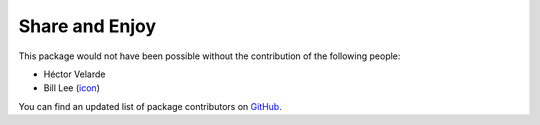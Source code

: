 Share and Enjoy
===============

This package would not have been possible without the contribution of the following people:

- Héctor Velarde
- Bill Lee (`icon`_)

You can find an updated list of package contributors on `GitHub`_.

.. _`GitHub`: https://github.com/simplesconsultoria/sc.adshelper/contributors
.. _`icon`: http://www.customicondesign.com/
